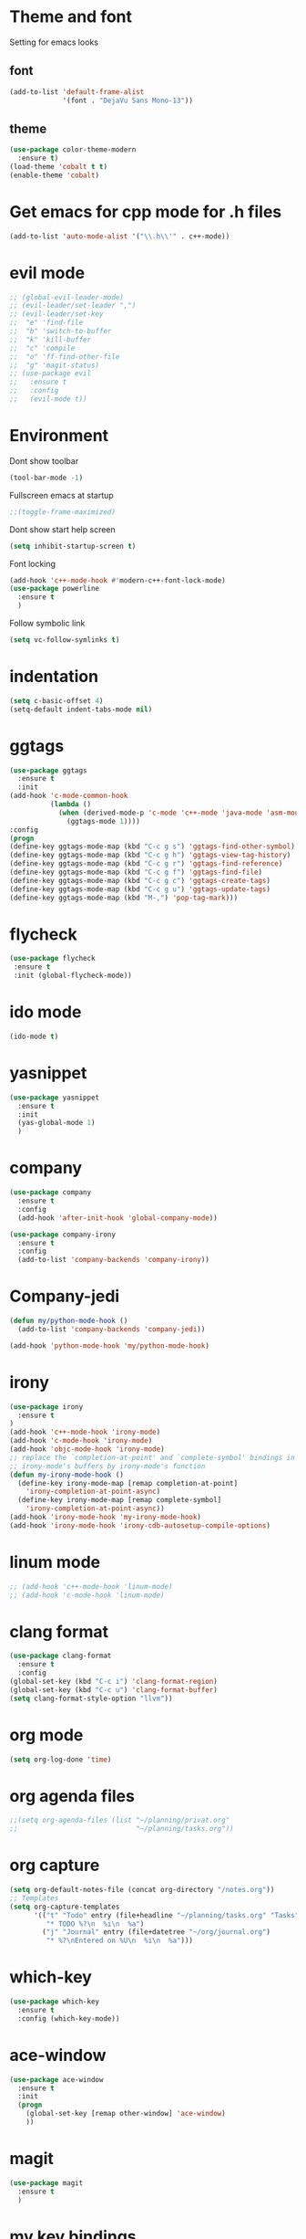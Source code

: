 * Theme and font
  Setting for emacs looks
** font
   #+BEGIN_SRC emacs-lisp
     (add-to-list 'default-frame-alist
                  '(font . "DejaVu Sans Mono-13"))
   #+END_SRC
** theme
   #+BEGIN_SRC emacs-lisp
     (use-package color-theme-modern
       :ensure t)
     (load-theme 'cobalt t t)
     (enable-theme 'cobalt)
   #+END_SRC
* Get emacs for cpp mode for .h files
  #+BEGIN_SRC emacs-lisp
(add-to-list 'auto-mode-alist '("\\.h\\'" . c++-mode))
  #+END_SRC
* evil mode
  #+BEGIN_SRC emacs-lisp
    ;; (global-evil-leader-mode)
    ;; (evil-leader/set-leader ",")
    ;; (evil-leader/set-key
    ;;  "e" 'find-file
    ;;  "b" 'switch-to-buffer
    ;;  "k" 'kill-buffer
    ;;  "c" 'compile
    ;;  "o" 'ff-find-other-file
    ;;  "g" 'magit-status)
    ;; (use-package evil
    ;;   :ensure t
    ;;   :config
    ;;   (evil-mode t)) 
  #+END_SRC
* Environment
  Dont show toolbar
  #+BEGIN_SRC emacs-lisp
    (tool-bar-mode -1)  
  #+END_SRC
  Fullscreen emacs at startup
  #+BEGIN_SRC emacs-lisp
    ;;(toggle-frame-maximized)
  #+END_SRC
  Dont show start help screen
  #+BEGIN_SRC emacs-lisp
     (setq inhibit-startup-screen t) 
  #+END_SRC
  Font locking
  #+BEGIN_SRC emacs-lisp
    (add-hook 'c++-mode-hook #'modern-c++-font-lock-mode)
    (use-package powerline
      :ensure t
      )
  #+END_SRC
  Follow symbolic link
  #+BEGIN_SRC emacs-lisp
    (setq vc-follow-symlinks t)
  #+END_SRC
* indentation
  #+BEGIN_SRC emacs-lisp
    (setq c-basic-offset 4)
    (setq-default indent-tabs-mode nil)
     #+END_SRC
* ggtags
  #+BEGIN_SRC emacs-lisp
    (use-package ggtags
      :ensure t
      :init
    (add-hook 'c-mode-common-hook
              (lambda ()
                (when (derived-mode-p 'c-mode 'c++-mode 'java-mode 'asm-mode)
                  (ggtags-mode 1))))
    :config
    (progn
    (define-key ggtags-mode-map (kbd "C-c g s") 'ggtags-find-other-symbol)
    (define-key ggtags-mode-map (kbd "C-c g h") 'ggtags-view-tag-history)
    (define-key ggtags-mode-map (kbd "C-c g r") 'ggtags-find-reference)
    (define-key ggtags-mode-map (kbd "C-c g f") 'ggtags-find-file)
    (define-key ggtags-mode-map (kbd "C-c g c") 'ggtags-create-tags)
    (define-key ggtags-mode-map (kbd "C-c g u") 'ggtags-update-tags)
    (define-key ggtags-mode-map (kbd "M-,") 'pop-tag-mark)))
  #+END_SRC

* flycheck
  #+BEGIN_SRC emacs-lisp
    (use-package flycheck
     :ensure t
     :init (global-flycheck-mode))
  #+END_SRC

* ido mode
  #+BEGIN_SRC emacs-lisp
(ido-mode t)
  #+END_SRC

* yasnippet
  #+BEGIN_SRC emacs-lisp
    (use-package yasnippet
      :ensure t
      :init
      (yas-global-mode 1)
      )
  #+END_SRC
* company
  #+BEGIN_SRC emacs-lisp
    (use-package company
      :ensure t
      :config
      (add-hook 'after-init-hook 'global-company-mode))

    (use-package company-irony
      :ensure t
      :config
      (add-to-list 'company-backends 'company-irony)) 
  #+END_SRC
* Company-jedi
  #+BEGIN_SRC emacs-lisp
    (defun my/python-mode-hook ()
      (add-to-list 'company-backends 'company-jedi))

    (add-hook 'python-mode-hook 'my/python-mode-hook)
  #+END_SRC
* irony
  #+BEGIN_SRC emacs-lisp
    (use-package irony
      :ensure t
    )
    (add-hook 'c++-mode-hook 'irony-mode)
    (add-hook 'c-mode-hook 'irony-mode)
    (add-hook 'objc-mode-hook 'irony-mode)
    ;; replace the `completion-at-point' and `complete-symbol' bindings in
    ;; irony-mode's buffers by irony-mode's function
    (defun my-irony-mode-hook ()
      (define-key irony-mode-map [remap completion-at-point]
        'irony-completion-at-point-async)
      (define-key irony-mode-map [remap complete-symbol]
        'irony-completion-at-point-async))
    (add-hook 'irony-mode-hook 'my-irony-mode-hook)
    (add-hook 'irony-mode-hook 'irony-cdb-autosetup-compile-options)
  #+END_SRC

* linum mode
  #+BEGIN_SRC emacs-lisp
    ;; (add-hook 'c++-mode-hook 'linum-mode)
    ;; (add-hook 'c-mode-hook 'linum-mode)
  #+END_SRC

* clang format
  #+BEGIN_SRC emacs-lisp
    (use-package clang-format
      :ensure t
      :config
    (global-set-key (kbd "C-c i") 'clang-format-region)
    (global-set-key (kbd "C-c u") 'clang-format-buffer)
    (setq clang-format-style-option "llvm"))
  #+END_SRC
* org mode
#+BEGIN_SRC emacs-lisp
  (setq org-log-done 'time)
#+END_SRC
* org agenda files
#+BEGIN_SRC emacs-lisp
  ;;(setq org-agenda-files (list "~/planning/privat.org"
  ;;                             "~/planning/tasks.org"))
#+END_SRC
* org capture
#+BEGIN_SRC emacs-lisp
  (setq org-default-notes-file (concat org-directory "/notes.org"))
  ;; Templates
  (setq org-capture-templates
        '(("t" "Todo" entry (file+headline "~/planning/tasks.org" "Tasks")
           "* TODO %?\n  %i\n  %a")
          ("j" "Journal" entry (file+datetree "~/org/journal.org")
           "* %?\nEntered on %U\n  %i\n  %a")))

#+END_SRC
* which-key
#+BEGIN_SRC emacs-lisp
  (use-package which-key
    :ensure t
    :config (which-key-mode))
#+END_SRC
* ace-window
#+BEGIN_SRC emacs-lisp
  (use-package ace-window
    :ensure t
    :init
    (progn
      (global-set-key [remap other-window] 'ace-window)
      ))
#+END_SRC
* magit
#+BEGIN_SRC emacs-lisp
  (use-package magit
    :ensure t
    )
#+END_SRC
* my key bindings
  #+BEGIN_SRC emacs-lisp
    (global-set-key (kbd "C-x g") 'magit-status) ; pull up magit status
    (global-set-key (kbd "C-c o") 'ff-find-other-file) ; switch between h and cpp files
    (global-set-key (kbd "C-c m") 'compile) ; compile command
    (global-set-key (kbd "C-c a") 'org-agenda) ; agenda for org
    (global-set-key (kbd "C-c c") 'org-capture) ; agenda for org

  #+END_SRC
* projectilen
  Project browsing
  #+BEGIN_SRC emacs-lisp
    (use-package projectile
      :ensure t
      :config
      (projectile-mode +1)
      (define-key projectile-mode-map (kbd "C-c p") 'projectile-command-map))
  #+END_SRC
